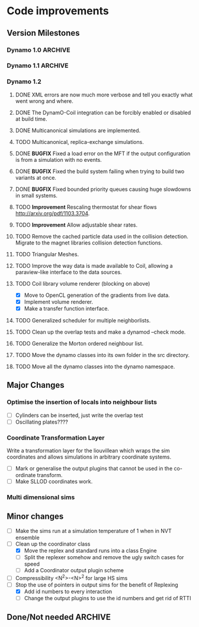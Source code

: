#+STARTUP: overview
#+STARTUP: hidestars
#+TYP_TODO: TODO MAYBE WAITING NEXT DONE
#+TAGS: OFFICE(o) CODE(c) HOME(h)

* Code improvements
** Version Milestones
*** Dynamo 1.0							    :ARCHIVE:
    First major release of DynamO.
*** Dynamo 1.1							    :ARCHIVE:
**** DONE *MAJOR* Remove Unit types from the XML file and simulator.
**** DONE *MAJOR* Remove aspect ratio and instead load the primary image cell size.
**** DONE *MAJOR* Remove binary XML mode, new parser is fast enough and binary blobs are not XML.
**** DONE *MAJOR* Merged orientation and normal liouvillean.
**** DONE *MAJOR* Migrated to the RapidXML parser, cleaning up the XML loading code, reducing memory usage and speeding up loading of the config files.
**** DONE *MAJOR* New properties framework, allowing polydispersity and a very general way to attach values to particles.
**** DONE *MAJOR* New dynamod mode (-m 26) - Polydisperse Sheared Hard Spheres
**** DONE *MINOR* Optimize the MinMax Heap memory usage to remove a wasted element (5-10% memory saving).
**** DONE *MINOR* Auto detect if outputted files should be compressed based off their file extension.
**** DONE *MINOR* Removed the Geomview output plugin, the coil library supercedes these very old visualization plugins.
**** DONE *MINOR* Cleaned up dynamod's command line options and --help flag to make it more user friendly.
**** DONE *MINOR* Made it easier to take snapshots of the system, without using the ticker plugin.
**** DONE *BUG* Now both the length and time scales are rescaled after a compression. This holds the energy and velocity scales constant. Related: The new properties framework has fixed several errors in the original rescaling.
**** DONE *BUG* Stepped potentials now work for static-dynamic particle collisions.
**** DONE *BUG* Fixed the segfault when a simulation closes coil through a shutdown.
**** DONE *BUG* Fixed compression of shearing systems failing due to an incorrect rescaling of the box shift in the BC's.
**** DONE *BUG* Fixed render target not getting resized or initialised on old GPUs, breaking rendering in the Coil library.
**** DONE *API-CHANGE* Replace HardCoreDiam() with ExcludedVolume() in Interactions
**** DONE *API-CHANGE* Renamed and documented the CEnsemble class.
**** DONE Update the tutorials.
*** Dynamo 1.2
**** DONE XML errors are now much more verbose and tell you exactly what went wrong and where.
**** DONE The DynamO-Coil integration can be forcibly enabled or disabled at build time.
**** DONE Multicanonical simulations are implemented.
**** TODO Multicanonical, replica-exchange simulations.
**** DONE *BUGFIX* Fixed a load error on the MFT if the output configuration is from a simulation with no events.
**** DONE *BUGFIX* Fixed the build system failing when trying to build two variants at once.
**** DONE *BUGFIX* Fixed bounded priority queues causing huge slowdowns in small systems.
**** TODO *Improvement* Rescaling thermostat for shear flows http://arxiv.org/pdf/1103.3704.
**** TODO *Improvement* Allow adjustable shear rates.
**** TODO Remove the cached particle data used in the collision detection. Migrate to the magnet libraries collision detection functions.
**** TODO Triangular Meshes.
**** TODO Improve the way data is made available to Coil, allowing a paraview-like interface to the data sources.
**** TODO Coil library volume renderer (blocking on above)
     - [X] Move to OpenCL generation of the gradients from live data.
     - [X] Implement volume renderer.
     - [X] Make a transfer function interface.
**** TODO Generalized scheduler for multiple neighborlists.
**** TODO Clean up the overlap tests and make a dynamod --check mode.
**** TODO Generalize the Morton ordered neighbour list.
**** TODO Move the dynamo classes into its own folder in the src directory.
**** TODO Move all the dynamo classes into the dynamo namespace.
** Major Changes
*** Optimise the insertion of locals into neighbour lists
    - [ ] Cylinders can be inserted, just write the overlap test
    - [ ] Oscillating plates????
*** Coordinate Transformation Layer
    Write a transformation layer for the liouvillean which wraps the
    sim coordinates and allows simulations in arbitrary coordinate
    systems.
  - [ ] Mark or generalise the output plugins that cannot be used in
    the co-ordinate transform.
  - [ ] Make SLLOD coordinates work.
*** Multi dimensional sims
** Minor changes 
   - [ ] Make the sims run at a simulation temperature of 1 when in NVT ensemble
   - [-] Clean up the coordinator class
    - [X] Move the replex and standard runs into a class Engine
    - [ ] Split the replexer somehow and remove the ugly switch cases for speed
    - [ ] Add a Coordinator output plugin scheme
   - [ ] Compressibility <N^2>-<N>^2 for large HS sims
   - [-] Stop the use of pointers in output sims for the benefit of Replexing
    - [X] Add id numbers to every interaction
    - [-] Change the output plugins to use the id numbers and get rid of RTTI
** Done/Not needed 						       :ARCHIVE:
  - [X] Cells smaller than required plus overlinking may be quicker
    with lightweight transitions
  - [X] On cell update of the bounded queue check wether the local
    minimum changed, may be faster [[file:code/isss/schedulers/multlist.cpp][file,]] CELL EVENTS CHANGE LOCAL
    MINIMA
  - [X] Localise global events inside the scheduler - Done for multlist
  - [X] In compression dynamics, add the stream velocity on
    initialisation like SLLOD. NOT REALLY WHAT YOU WANT BOUNDARY CONDITIONS ARE INCORRECT
  - [X] Place Andersen walls thermostat inside the Liouvillean code where it belongs
  - [X] Make the Replexer engine automatically do the max collisions
  - [X] Experiment with the new vector class
  VECTOR COSTS ARE OPTIMISED AWAY ANYWAY with -O2
  - [-] Store inverse mass? will reduce alot of divides when
    calculating mu and delta p, NO POINT ITS THE MEMORY THAT'S SLOW
  - [-] Add autodetection of walls into geomview plugin NOT NEEDED POVRAY DOES THIS
  - [X] Play with the new boost accumulators and ring buffer
  - [X] Collision sentinel for low density sims
*** DONE Stepped potentials			:ARCHIVE:
    CLOSED: [2009-09-19 Sat 21:46]
    - [X] Make a generalised interface for captures, remove the hashed
      set to another class
    - [X] Implement a multistep hash bins
    - [X] Implement a stepped interaction potential
*** DONE Implement Parallel Hard Cubes		:ARCHIVE:
    CLOSED: [2009-06-10 Wed 07:58]    
    
